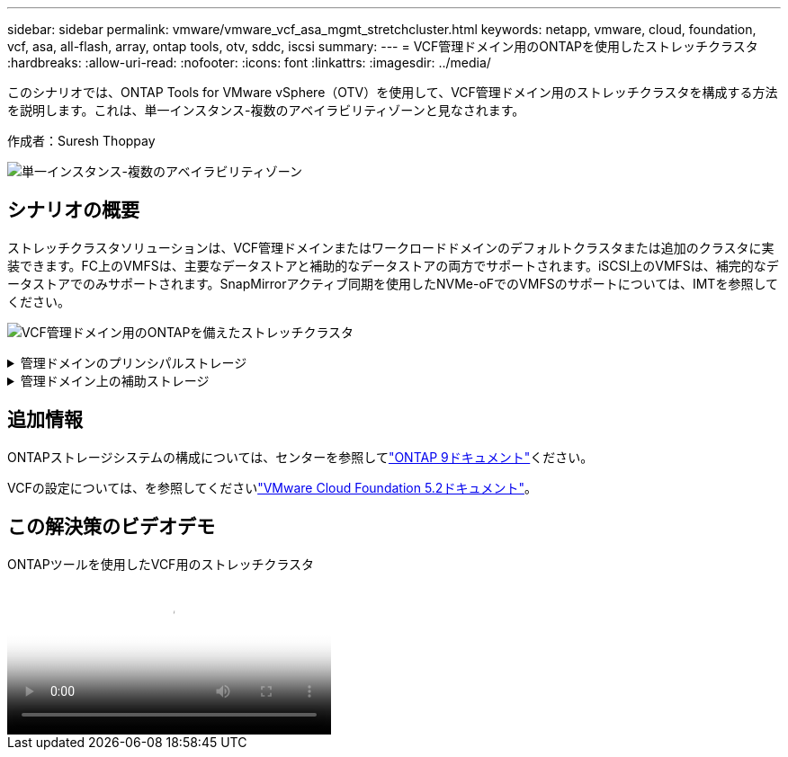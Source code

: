 ---
sidebar: sidebar 
permalink: vmware/vmware_vcf_asa_mgmt_stretchcluster.html 
keywords: netapp, vmware, cloud, foundation, vcf, asa, all-flash, array, ontap tools, otv, sddc, iscsi 
summary:  
---
= VCF管理ドメイン用のONTAPを使用したストレッチクラスタ
:hardbreaks:
:allow-uri-read: 
:nofooter: 
:icons: font
:linkattrs: 
:imagesdir: ../media/


[role="lead"]
このシナリオでは、ONTAP Tools for VMware vSphere（OTV）を使用して、VCF管理ドメイン用のストレッチクラスタを構成する方法を説明します。これは、単一インスタンス-複数のアベイラビリティゾーンと見なされます。

作成者：Suresh Thoppay

image:vmware_vcf_asa_mgmt_stretchcluster_image01.jpg["単一インスタンス-複数のアベイラビリティゾーン"]



== シナリオの概要

ストレッチクラスタソリューションは、VCF管理ドメインまたはワークロードドメインのデフォルトクラスタまたは追加のクラスタに実装できます。FC上のVMFSは、主要なデータストアと補助的なデータストアの両方でサポートされます。iSCSI上のVMFSは、補完的なデータストアでのみサポートされます。SnapMirrorアクティブ同期を使用したNVMe-oFでのVMFSのサポートについては、IMTを参照してください。

image:vmware_vcf_asa_mgmt_stretchcluster_image02.jpg["VCF管理ドメイン用のONTAPを備えたストレッチクラスタ"]

.管理ドメインのプリンシパルストレージ
[%collapsible]
====
VCF 5.2以降では、VCFインポートツールを使用して、VSANなしで管理ドメインを展開できます。VCFインポートツールの変換オプションを使用すると、が可能になりますlink:vmware_vcf_convert_fc.html["管理ドメインへの既存のvCenter環境"]。vCenter内のすべてのクラスタが管理ドメインに追加されます。

. vSphereホストの導入
. vCenterサーバをローカルデータストアに導入する（vCenterは管理ドメインに変換されるvSphereホスト上に共存させる必要がある）
. ONTAP Tools for VMware vSphereの導入
. VMware vSphere用SnapCenterプラグインの導入（オプション）
. データストアの作成（FCゾーンの設定が必要）
. vSphereクラスタの保護
. 新しく作成したデータストアへのVMの移行



NOTE: クラスタが拡張または縮小されるたびに、ソースまたはターゲットに加えられた変更を示すために、クラスタのONTAP toolsでホストクラスタ関係を更新する必要があります。

====
.管理ドメイン上の補助ストレージ
[%collapsible]
====
管理ドメインが起動して実行されたら、ONTAPツールを使用して追加データストアを作成し、整合グループの拡張をトリガーできます。


TIP: vSphereクラスタが保護されている場合は、クラスタ内のすべてのデータストアが保護されます。

VCF環境がCloud Builderツールを使用して導入されている場合は、iSCSIで追加ストレージを作成するために、ONTAPツールを導入してiSCSIデータストアを作成し、vSphereクラスタを保護します。


NOTE: クラスタが拡張または縮小されるたびに、ソースまたはターゲットに加えられた変更を示すために、クラスタのONTAP toolsでホストクラスタ関係を更新する必要があります。

====


== 追加情報

ONTAPストレージシステムの構成については、センターを参照してlink:https://docs.netapp.com/us-en/ontap["ONTAP 9ドキュメント"]ください。

VCFの設定については、を参照してくださいlink:https://techdocs.broadcom.com/us/en/vmware-cis/vcf/vcf-5-2-and-earlier/5-2.html["VMware Cloud Foundation 5.2ドキュメント"]。



== この解決策のビデオデモ

.ONTAPツールを使用したVCF用のストレッチクラスタ
video::569a91a9-2679-4414-b6dc-b25d00ff0c5a[panopto,width=360]